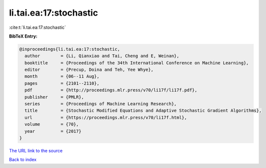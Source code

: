 li.tai.ea:17:stochastic
=======================

:cite:t:`li.tai.ea:17:stochastic`

**BibTeX Entry:**

.. code-block:: bibtex

   @inproceedings{li.tai.ea:17:stochastic,
     author        = {Li, Qianxiao and Tai, Cheng and E, Weinan},
     booktitle     = {Proceedings of the 34th International Conference on Machine Learning},
     editor        = {Precup, Doina and Teh, Yee Whye},
     month         = {06--11 Aug},
     pages         = {2101--2110},
     pdf           = {http://proceedings.mlr.press/v70/li17f/li17f.pdf},
     publisher     = {PMLR},
     series        = {Proceedings of Machine Learning Research},
     title         = {Stochastic Modified Equations and Adaptive Stochastic Gradient Algorithms},
     url           = {https://proceedings.mlr.press/v70/li17f.html},
     volume        = {70},
     year          = {2017}
   }

`The URL link to the source <https://proceedings.mlr.press/v70/li17f.html>`__


`Back to index <../By-Cite-Keys.html>`__
